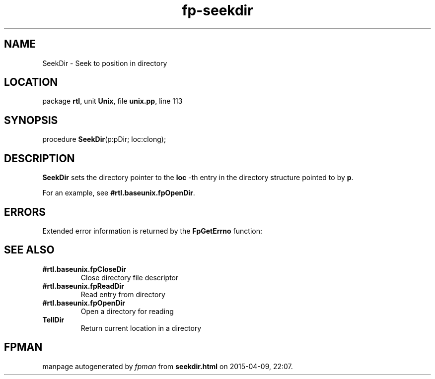 .\" file autogenerated by fpman
.TH "fp-seekdir" 3 "2014-03-14" "fpman" "Free Pascal Programmer's Manual"
.SH NAME
SeekDir - Seek to position in directory
.SH LOCATION
package \fBrtl\fR, unit \fBUnix\fR, file \fBunix.pp\fR, line 113
.SH SYNOPSIS
procedure \fBSeekDir\fR(p:pDir; loc:clong);
.SH DESCRIPTION
\fBSeekDir\fR sets the directory pointer to the \fBloc\fR -th entry in the directory structure pointed to by \fBp\fR.

For an example, see \fB#rtl.baseunix.fpOpenDir\fR.


.SH ERRORS
Extended error information is returned by the \fBFpGetErrno\fR function:


.SH SEE ALSO
.TP
.B #rtl.baseunix.fpCloseDir
Close directory file descriptor
.TP
.B #rtl.baseunix.fpReadDir
Read entry from directory
.TP
.B #rtl.baseunix.fpOpenDir
Open a directory for reading
.TP
.B TellDir
Return current location in a directory

.SH FPMAN
manpage autogenerated by \fIfpman\fR from \fBseekdir.html\fR on 2015-04-09, 22:07.

